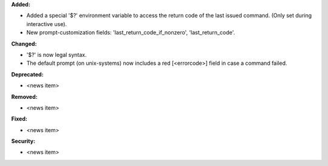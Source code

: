 **Added:**

* Added a special '$?' environment variable to access the return code of the last issued command. (Only set during interactive use).
* New prompt-customization fields: 'last_return_code_if_nonzero', 'last_return_code'.

**Changed:**

* '$?' is now legal syntax.
* The default prompt (on unix-systems) now includes a red [<errorcode>] field in case a command failed.

**Deprecated:**

* <news item>

**Removed:**

* <news item>

**Fixed:**

* <news item>

**Security:**

* <news item>
